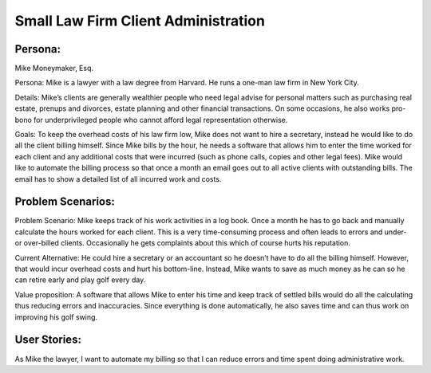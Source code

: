 
*************************************
Small Law Firm Client Administration
*************************************

---------
Persona:
---------


Mike Moneymaker, Esq.

Persona: Mike is a lawyer with a law degree from Harvard. He runs a one-man law firm in New York City.

Details: Mike’s clients are generally wealthier people who need legal advise for personal matters such as purchasing real estate, prenups and divorces, estate planning and other financial transactions. On some occasions, he also works pro-bono for underprivileged people who cannot afford legal representation otherwise. 

Goals: To keep the overhead costs of his law firm low, Mike does not want to hire a secretary, instead he would like to do all the client billing himself. Since Mike bills by the hour, he needs a software that allows him to enter the time worked for each client and any additional costs that were incurred (such as phone calls, copies and other legal fees). Mike would like to automate the billing process so that once a month an email goes out to all active clients with outstanding bills. The email has to show a detailed list of all incurred work and costs.

-------------------
Problem Scenarios:
-------------------

Problem Scenario: Mike keeps track of his work activities in a log book. Once a month he has to go back and manually calculate the hours worked for each client.  This is a very time-consuming process and often leads to errors and under- or over-billed clients.  Occasionally he gets complaints about this which of course hurts his reputation.

Current Alternative: He could hire a secretary or an accountant so he doesn’t have to do all the billing himself. However, that would incur overhead costs and hurt his bottom-line. Instead, Mike wants to save as much money as he can so he can retire early and play golf every day.

Value proposition: A software that allows Mike to enter his time and keep track of settled bills would do all the calculating thus reducing errors and inaccuracies. Since everything is done automatically, he also saves time and can thus work on improving his golf swing. 

-------------
User Stories:
-------------

As Mike the lawyer, I want to automate my billing so that I can reduce errors and time spent doing administrative work. 

